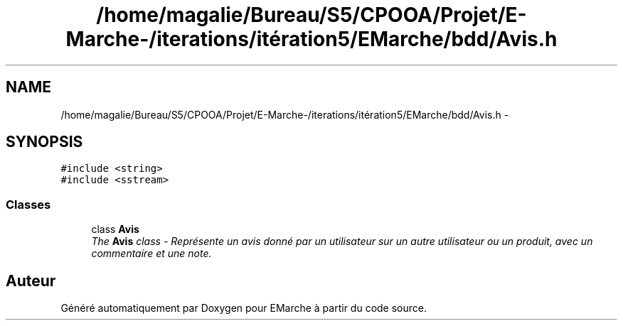 .TH "/home/magalie/Bureau/S5/CPOOA/Projet/E-Marche-/iterations/itération5/EMarche/bdd/Avis.h" 3 "Vendredi 18 Décembre 2015" "Version 5" "EMarche" \" -*- nroff -*-
.ad l
.nh
.SH NAME
/home/magalie/Bureau/S5/CPOOA/Projet/E-Marche-/iterations/itération5/EMarche/bdd/Avis.h \- 
.SH SYNOPSIS
.br
.PP
\fC#include <string>\fP
.br
\fC#include <sstream>\fP
.br

.SS "Classes"

.in +1c
.ti -1c
.RI "class \fBAvis\fP"
.br
.RI "\fIThe \fBAvis\fP class - Représente un avis donné par un utilisateur sur un autre utilisateur ou un produit, avec un commentaire et une note\&. \fP"
.in -1c
.SH "Auteur"
.PP 
Généré automatiquement par Doxygen pour EMarche à partir du code source\&.

